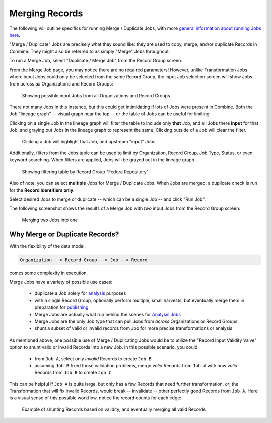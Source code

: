 ***************
Merging Records
***************

The following will outline specifics for running Merge / Duplicate Jobs, with more `general information about running Jobs here <workflow.html#running-jobs>`_.

"Merge / Duplicate" Jobs are precisely what they sound like: they are used to copy, merge, and/or duplicate Records in Combine.  They might also be referred to as simply "Merge" Jobs throughout.

To run a Merge Job, select "Duplicate / Merge Job" from the Record Group screen.

From the Merge Job page, you may notice there are no required parameters!  However, unlike Transformation Jobs where input Jobs could only be selected from the same Record Group, the input Job selection screen will show Jobs from across *all* Organizations and Record Groups:

.. figure:: img/merge_input_all_show.png
   :alt: Showing possible input Jobs from all Organizations and Record Groups
   :target: _images/merge_input_all_show.png

   Showing possible input Jobs from all Organizations and Record Groups

There not many Jobs in this instance, but this could get intimidating if lots of Jobs were present in Combine.  Both the Job "lineage graph" -- visual graph near the top -- or the table of Jobs can be useful for limiting.

Clicking on a single Job in the lineage graph will filter the table to include only **that** Job, and all Jobs there **input** for that Job, and graying out Jobs in the lineage graph to represent the same.  Clicking outside of a Job will clear the filter.

.. figure:: img/example_job_filter.png
   :alt: Clicking a Job will highlight that Job, and upstream "input" Jobs
   :target: _images/example_job_filter.png

   Clicking a Job will highlight that Job, and upstream "input" Jobs

Additionally, filters from the Jobs table can be used to limit by Organization, Record Group, Job Type, Status, or even keyword searching.  When filters are applied, Jobs will be grayed out in the lineage graph.

.. figure:: img/example_job_table_rg_filter.png
   :alt: Showing filtering table by Record Group "Fedora Repository"
   :target: _images/example_job_table_rg_filter.png

   Showing filtering table by Record Group "Fedora Repository"

Also of note, you can select **multiple** Jobs for Merge / Duplicate Jobs.  When Jobs are merged, a duplicate check is run for the **Record Identifiers only**.

Select desired Jobs to merge or duplicate -- which can be a single Job -- and click "Run Job".

The following screenshot shows the results of a Merge Job with *two* input Jobs from the Record Group screen:

.. figure:: img/merge_two_input_jobs.png
   :alt: Merging two Jobs into one
   :target: _images/merge_two_input_jobs.png

   Merging two Jobs into one


Why Merge or Duplicate Records?
===============================

With the flexibility of the data model,

.. code-block:: text

    Organization --> Record Group --> Job --> Record

comes some complexity in execution.

Merge Jobs have a variety of possible use cases:

  * duplicate a Job solely for `analysis <analysis.html>`_ purposes
  * with a single Record Group, optionally perform multiple, small harvests, but eventually merge them in preparation for `publishing <publishing.html>`_
  * Merge Jobs are actually what run behind the scenes for `Analysis Jobs <analysis.html#analysis-jobs>`_
  * Merge Jobs are the only Job type that can pull Jobs from *across* Organizations or Record Groups
  * shunt a subset of valid or invalid records from Job for more precise transformations or analysis

As mentioned above, one possible use of Merge / Duplicating Jobs would be to utilize the "Record Input Validity Valve" option to shunt valid or invalid Records into a new Job.  In this possible scenario, you could:

  - from ``Job A``, select only *invalid* Records to create ``Job B``
  - assuming ``Job B`` fixed those validation problems, merge *valid* Records from ``Job A`` with now *valid* Records from ``Job B`` to create ``Job C``

This can be helpful if ``Job A`` is quite large, but only has a few Records that need further transformation, *or*, the Transformation that will fix invalid Records, would break -- invalidate -- other perfectly good Records from ``Job A``.  Here is a visual sense of this possible workflow, notice the record counts for each edge:

.. figure:: img/merge_valid_shunt.png
   :alt: Example of shunting Records based on validity, and eventually merging all valid Records
   :target: _images/merge_valid_shunt.png

   Example of shunting Records based on validity, and eventually merging all valid Records


